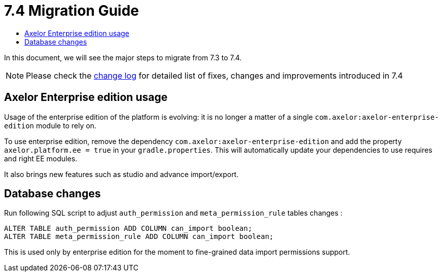 = 7.4 Migration Guide
:toc:
:toc-title:

:product-version-changelog: https://github.com/axelor/axelor-open-platform/blob/7.4/CHANGELOG.md
:gradle-8-0-8-7: https://docs.gradle.org/current/userguide/upgrading_version_8.html

In this document, we will see the major steps to migrate from 7.3 to 7.4.

NOTE: Please check the {product-version-changelog}[change log] for detailed list of fixes, changes and improvements introduced in 7.4

== Axelor Enterprise edition usage

Usage of the enterprise edition of the platform is evolving: it is no longer a matter of a single
`com.axelor:axelor-enterprise-edition` module to rely on.

To use enterprise edition, remove the dependency `com.axelor:axelor-enterprise-edition`
and add the property `axelor.platform.ee = true` in your `gradle.properties`. This will automatically
update your dependencies to use requires and right EE modules.

It also brings new features such as studio and advance import/export.

== Database changes

Run following SQL script to adjust `auth_permission` and `meta_permission_rule` tables changes :

```sql
ALTER TABLE auth_permission ADD COLUMN can_import boolean;
ALTER TABLE meta_permission_rule ADD COLUMN can_import boolean;
```

This is used only by enterprise edition for the moment to fine-grained data import permissions support.
